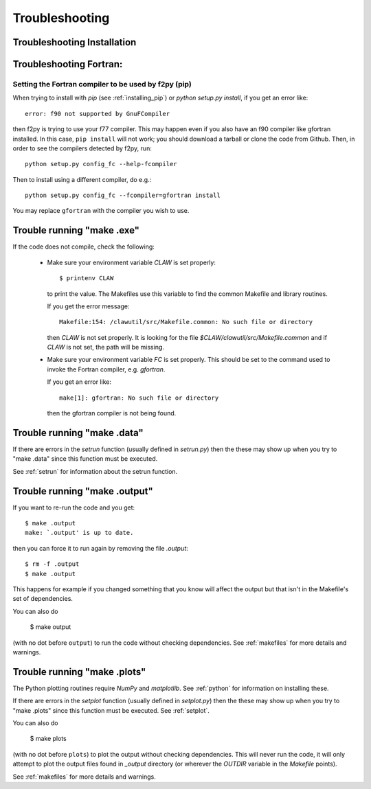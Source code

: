 
.. _trouble:

*************************************
Troubleshooting
*************************************


.. _trouble_installation:

Troubleshooting Installation
+++++++++++++++++++++++++++++

.. todo: Need to add something about installation problems.

Troubleshooting Fortran:
+++++++++++++++++++++++++++++

.. _trouble_f2py:

Setting the Fortran compiler to be used by f2py (pip)
-----------------------------------------------------

When trying to install with `pip` (see :ref:`installing_pip`)
or `python setup.py install`, if you get an error like::

    error: f90 not supported by GnuFCompiler

then f2py is trying to use your f77 compiler.  This may happen even if
you also have an f90 compiler like gfortran installed.  In this case,
``pip install`` will not work; you should download a tarball or clone
the code from Github.  Then, in order to see the compilers detected by f2py,
run::

    python setup.py config_fc --help-fcompiler

Then to install using a different compiler, do e.g.::

    python setup.py config_fc --fcompiler=gfortran install

You may replace ``gfortran`` with the compiler you wish to use.

.. _trouble_makeexe:

Trouble running "make .exe"
+++++++++++++++++++++++++++

If the code does not compile, check the following:

 * Make sure your environment variable `CLAW` is set properly::

    $ printenv CLAW

   to print the value.  
   The Makefiles use this variable to find the common Makefile and
   library routines.

   If you get the error message::

        Makefile:154: /clawutil/src/Makefile.common: No such file or directory

   then `CLAW` is not set properly.  It is looking for the file
   `$CLAW/clawutil/src/Makefile.common` and if `CLAW` is not set, the path
   will be missing.

 * Make sure your environment variable `FC` is set properly.  This
   should be set to
   the command used to invoke the Fortran compiler, e.g. *gfortran*.  

   If you get an error like::

    make[1]: gfortran: No such file or directory

   then the gfortran compiler is not being found.



.. _trouble_makedata:

Trouble running "make .data"
++++++++++++++++++++++++++++


If there are errors in the `setrun` function (usually defined in
`setrun.py`) then the these may show up when you try to "make .data"
since this function must be executed.

See :ref:`setrun` for information about the setrun function.


.. _trouble_makeoutput:

Trouble running "make .output"
++++++++++++++++++++++++++++++

If you want to re-run the code and you get::

    $ make .output
    make: `.output' is up to date.

then you can force it to run again by removing the file `.output`::

    $ rm -f .output
    $ make .output

This happens for example if you changed something that you know
will affect the output but that isn't in the Makefile's set of
dependencies.

You can also do

    $ make output

(with no dot before ``output``) to run the code without checking dependencies.
See :ref:`makefiles` for more details and warnings.

.. _trouble_makeplots:

Trouble running "make .plots"
++++++++++++++++++++++++++++++
   
The Python plotting routines require `NumPy` and `matplotlib`.  See 
:ref:`python` for information on installing these.

If there are errors in the `setplot` function (usually defined in
`setplot.py`) then the these may show up when you try to "make .plots"
since this function must be executed.  See :ref:`setplot`.

You can also do

    $ make plots

(with no dot before ``plots``) to plot the output without checking dependencies.
This will never run the code, it will only attempt to plot the output files
found in `_output` directory (or wherever the `OUTDIR` variable in the
`Makefile` points).

See :ref:`makefiles` for more details and warnings.


